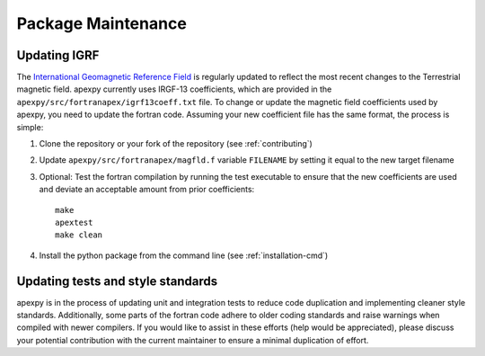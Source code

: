 Package Maintenance
===================

Updating IGRF
-------------

The `International Geomagnetic Reference Field <https://www.ngdc.noaa.gov/IAGA/vmod/igrf.html>`_
is regularly updated to reflect the most recent changes to the Terrestrial
magnetic field. apexpy currently uses IRGF-13 coefficients, which are provided
in the ``apexpy/src/fortranapex/igrf13coeff.txt`` file. To change or update the
magnetic field coefficients used by apexpy, you need to update the fortran code.
Assuming your new coefficient file has the same format, the process is simple:

1. Clone the repository or your fork of the repository (see :ref:`contributing`)
2. Update ``apexpy/src/fortranapex/magfld.f`` variable ``FILENAME`` by setting
   it equal to the new target filename
3. Optional: Test the fortran compilation by running the test executable to
   ensure that the new coefficients are used and deviate an acceptable amount
   from prior coefficients::

     make
     apextest
     make clean

4. Install the python package from the command line
   (see :ref:`installation-cmd`)

Updating tests and style standards
-----------------------------------

apexpy is in the process of updating unit and integration tests to reduce code
duplication and implementing cleaner style standards. Additionally, some parts
of the fortran code adhere to older coding standards and raise warnings when
compiled with newer compilers. If you would like to assist in these efforts
(help would be appreciated), please discuss your potential contribution with
the current maintainer to ensure a minimal duplication of effort.
